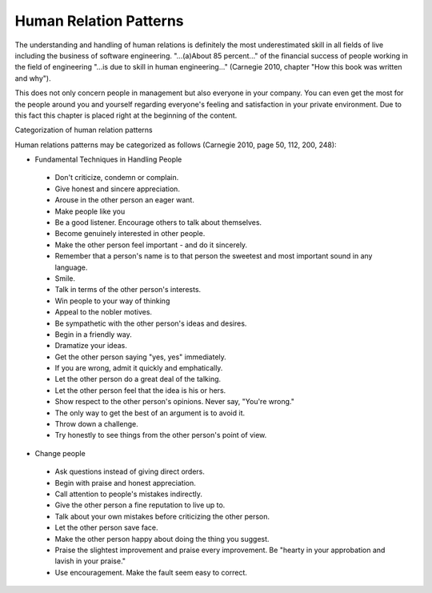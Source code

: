 .. _human_relation_patterns:

***********************
Human Relation Patterns
***********************

The understanding and handling of human relations is definitely the most underestimated skill in all fields of live including the business of software engineering. "...(a)About 85 percent..." of the financial success of people working in the field of engineering "...is due to skill in human engineering..." (Carnegie 2010, chapter "How this book was written and why").

This does not only concern people in management but also everyone in your company. You can even get the most for the people around you and yourself regarding everyone's feeling and satisfaction in your private environment. Due to this fact this chapter is placed right at the beginning of the content.


Categorization of human relation patterns

Human relations patterns may be categorized as follows (Carnegie 2010, page 50, 112, 200, 248):

- Fundamental Techniques in Handling People

 - Don't criticize, condemn or complain.

 - Give honest and sincere appreciation.

 - Arouse in the other person an eager want.

 - Make people like you

 - Be a good listener. Encourage others to talk about themselves.

 - Become  genuinely interested in other people.

 - Make the other person feel important - and do it sincerely.

 - Remember that a person's name is to that person the sweetest and most important sound in any language.
 - Smile.

 - Talk in terms of the other person's interests.

 - Win people to your way of thinking

 - Appeal to the nobler motives.

 - Be sympathetic with the other person's ideas and desires.

 - Begin in a friendly way.

 - Dramatize your ideas.

 - Get the other person saying "yes, yes" immediately.

 - If you are wrong, admit it quickly and emphatically.

 - Let the other person do a great deal of the talking.

 - Let the other person feel that the idea is his or hers.

 - Show respect to the other person's opinions. Never say, "You're wrong."

 - The only way to get the best of an argument is to avoid it.

 - Throw down a challenge.

 - Try honestly to see things from the other person's point of view.

- Change people

 - Ask questions instead of giving direct orders.

 - Begin with praise and honest appreciation.

 - Call attention to people's mistakes indirectly.

 - Give the other person a fine reputation to live up to.

 - Talk about your own mistakes before criticizing the other person.

 - Let the other person save face.

 - Make the other person happy about doing the thing you suggest.

 - Praise the slightest improvement and praise every improvement. Be "hearty in your approbation and lavish in your praise."

 - Use encouragement. Make the fault seem easy to correct.

